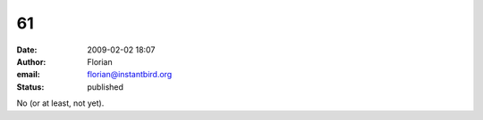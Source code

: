 61
##
:date: 2009-02-02 18:07
:author: Florian
:email: florian@instantbird.org
:status: published

No (or at least, not yet).
